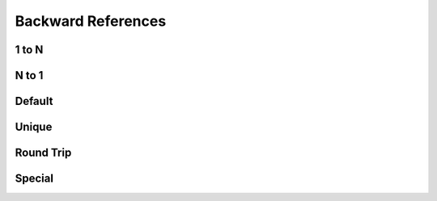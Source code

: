 Backward References
===================

1 to N
------

.. requirement:: InputRequirement_Parent
    :category: input
    :refs: SRS_Requirement_BackwardRefsShown,
           SRS_Information_BackwardRefsShown,
           InputRequirement_BackwardRefsShown,
           InputInformation_BackwardRefsShown,
           SRS_Srs_BackwardRefsShown,
           SWA_Spec_BackwardRefsShown,
           SMD_Unit_BackwardRefsShown,
           SWA_Interface_BackwardRefsShown

.. requirement:: SRS_Requirement_BackwardRefsShown
    :category: software

.. information:: SRS_Information_BackwardRefsShown
    :category: software

.. requirement:: InputRequirement_BackwardRefsShown
    :category: input

.. information:: InputInformation_BackwardRefsShown
    :category: input

.. srs:: SRS_Srs_BackwardRefsShown

.. spec:: SWA_Spec_BackwardRefsShown

.. unit:: SMD_Unit_BackwardRefsShown

.. interface:: SWA_Interface_BackwardRefsShown

N to 1
------

.. requirement:: SRS_Requirement_Ref
    :category: software
    :refs: SMD_Unit_All

.. information:: SRS_Information_Ref
    :category: software
    :refs: SMD_Unit_All

.. requirement:: InputRequirement_Ref
    :category: input
    :refs: SMD_Unit_All

.. information:: InputInformation_Ref
    :category: input
    :refs: SMD_Unit_All

.. srs:: SRS_Srs_Ref

.. spec:: SWA_Spec_Ref

.. unit:: SMD_Unit_Ref
    :refs: SMD_Unit_All

.. interface:: SWA_Interface_Ref
    :refs: SMD_Unit_All

.. unit:: SMD_Unit_All
    :refs: SRS_Srs_Ref, SWA_Spec_Ref

Default
-------

.. requirement:: SRS_Requirement_RefsDefault
    :category: software

.. information:: SRS_Information_RefsDefault
    :category: software

.. requirement:: InputRequirement_RefsDefault
    :category: input

.. information:: InputInformation_RefsDefault
    :category: input

.. srs:: SRS_Srs_RefsDefault

.. mod:: SWA_Mod_RefsDefault

.. spec:: SWA_Spec_RefsDefault

.. unit:: SMD_Unit_RefsDefault

.. interface:: SWA_Interface_RefsDefault

.. interface:: SMD_Interface_RefsDefault


Unique
------

.. interface:: SWA_Interface_UniqueParent
    :refs: SWA_Spec_Unique, SWA_Spec_Unique

.. spec:: SWA_Spec_UniqueParent
    :refs: SWA_Spec_Unique, SWA_Spec_Unique

.. spec:: SWA_Spec_Unique

Round Trip
----------

.. spec:: SWA_Spec_RoundTrip
    :refs: SMD_Spec_RoundTrip

.. spec:: SMD_Spec_RoundTrip
    :refs: SWA_Spec_RoundTrip

Special
-------

.. srs:: SRS_Srs_Tool
    :tags: tool

.. srs:: SRS_srs_Invalid
    :status: invalid
